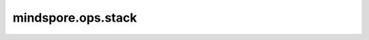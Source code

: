 ﻿mindspore.ops.stack
====================

.. py:function:: mindspore.ops.stack(tensors, axis=0)

    在指定轴上对输入Tensor序列进行堆叠。

    输入秩为 `R` 的Tensor序列，则输出秩为 `(R+1)` 的Tensor。

    给定输入Tensor的shape为 :math:`(x_1, x_2, ..., x_R)` 。若输入Tensor的长度为 `N` 。如果存在 :math:`axis \ge 0` ，则输出Tensor的shape为 :math:`(x_1, x_2, ..., x_{axis}, N, x_{axis+1}, ..., x_R)` 。

    参数：
        - **tensors** (Union[tuple, list]) - 输入多个Tensor对象组成的tuple或list，每个Tensor具有相同shape和数据类型。
        - **axis** (int) - 指定堆叠运算的轴。取值范围为[-(R+1), R+1)。默认值： ``0`` 。

    返回：
        堆叠运算后的Tensor，数据类型和 `tensors` 的相同。

    异常：
        - **TypeError** - `tensors` 中元素的数据类型不相同。
        - **ValueError** - `tensors` 的长度不大于0，或axis不在[-(R+1),R+1)范围中，或 `tensors` 中元素的shape不相同。
